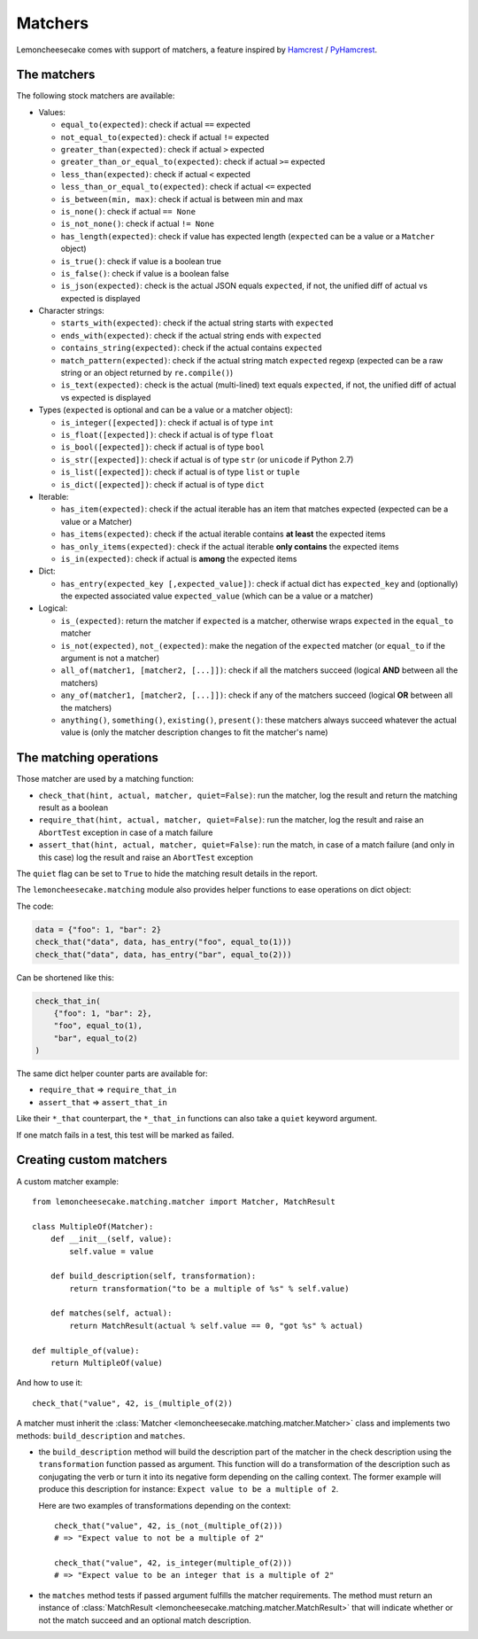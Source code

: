 .. _`matchers`:

Matchers
========

Lemoncheesecake comes with support of matchers, a feature inspired by
`Hamcrest <http://hamcrest.org/>`_ / `PyHamcrest <https://github.com/hamcrest/PyHamcrest>`_.

The matchers
------------

The following stock matchers are available:

- Values:

  - ``equal_to(expected)``: check if actual ``==`` expected

  - ``not_equal_to(expected)``: check if actual ``!=`` expected

  - ``greater_than(expected)``: check if actual ``>`` expected

  - ``greater_than_or_equal_to(expected)``: check if actual ``>=`` expected

  - ``less_than(expected)``: check if actual ``<`` expected

  - ``less_than_or_equal_to(expected)``: check if actual ``<=`` expected

  - ``is_between(min, max)``: check if actual is between min and max

  - ``is_none()``: check if actual ``== None``

  - ``is_not_none()``: check if actual ``!= None``

  - ``has_length(expected)``: check if value has expected length (``expected`` can be a value or a ``Matcher`` object)

  - ``is_true()``: check if value is a boolean true

  - ``is_false()``: check if value is a boolean false

  - ``is_json(expected)``: check is the actual JSON equals ``expected``, if not, the unified diff of
    actual vs expected is displayed

- Character strings:

  - ``starts_with(expected)``: check if the actual string starts with ``expected``

  - ``ends_with(expected)``: check if the actual string ends with ``expected``

  - ``contains_string(expected)``: check if the actual contains ``expected``

  - ``match_pattern(expected)``: check if the actual string match ``expected`` regexp (expected can be a raw string or an object
    returned by ``re.compile()``)

  - ``is_text(expected)``: check is the actual (multi-lined) text equals ``expected``, if not, the unified diff of
    actual vs expected is displayed


- Types (``expected`` is optional and can be a value or a matcher object):

  - ``is_integer([expected])``: check if actual is of type ``int``

  - ``is_float([expected])``: check if actual is of type ``float``

  - ``is_bool([expected])``: check if actual is of type ``bool``

  - ``is_str([expected])``: check if actual is of type ``str`` (or ``unicode`` if Python 2.7)

  - ``is_list([expected])``: check if actual is of type ``list`` or ``tuple``

  - ``is_dict([expected])``: check if actual is of type ``dict``

- Iterable:

  - ``has_item(expected)``: check if the actual iterable has an item that matches expected (expected can be a value
    or a Matcher)

  - ``has_items(expected)``: check if the actual iterable contains **at least** the expected items

  - ``has_only_items(expected)``: check if the actual iterable **only contains** the expected items

  - ``is_in(expected)``: check if actual is **among** the expected items

- Dict:

  - ``has_entry(expected_key [,expected_value])``: check if actual dict has ``expected_key`` and (optionally) the
    expected associated value ``expected_value`` (which can be a value or a matcher)

- Logical:

  - ``is_(expected)``: return the matcher if ``expected`` is a matcher, otherwise wraps ``expected`` in the
    ``equal_to`` matcher

  - ``is_not(expected)``, ``not_(expected)``: make the negation of the ``expected`` matcher (or ``equal_to`` if the argument is
    not a matcher)

  - ``all_of(matcher1, [matcher2, [...]])``: check if all the matchers succeed (logical **AND** between all the
    matchers)

  - ``any_of(matcher1, [matcher2, [...]])``: check if any of the matchers succeed (logical **OR** between all the
    matchers)

  - ``anything()``, ``something()``, ``existing()``, ``present()``: these matchers always succeed whatever the actual value is (only
    the matcher description changes to fit the matcher's name)

The matching operations
-----------------------

Those matcher are used by a matching function:

- ``check_that(hint, actual, matcher, quiet=False)``: run the matcher, log the result and return the matching result
  as a boolean

- ``require_that(hint, actual, matcher, quiet=False)``: run the matcher, log the result and raise an ``AbortTest``
  exception in case of a match failure

- ``assert_that(hint, actual, matcher, quiet=False)``: run the match, in case of a match failure (and only in this case)
  log the result and raise an ``AbortTest`` exception

The ``quiet`` flag can be set to ``True`` to hide the matching result details in the report.

The ``lemoncheesecake.matching`` module also provides helper functions to ease operations on dict object:

The code:

.. code-block:: python

    data = {"foo": 1, "bar": 2}
    check_that("data", data, has_entry("foo", equal_to(1)))
    check_that("data", data, has_entry("bar", equal_to(2)))

Can be shortened like this:

.. code-block:: python

    check_that_in(
        {"foo": 1, "bar": 2},
        "foo", equal_to(1),
        "bar", equal_to(2)
    )

The same dict helper counter parts are available for:

- ``require_that`` => ``require_that_in``

- ``assert_that`` => ``assert_that_in``

Like their ``*_that`` counterpart, the ``*_that_in`` functions can also take a ``quiet`` keyword argument.

If one match fails in a test, this test will be marked as failed.

Creating custom matchers
------------------------

A custom matcher example::

    from lemoncheesecake.matching.matcher import Matcher, MatchResult

    class MultipleOf(Matcher):
        def __init__(self, value):
            self.value = value

        def build_description(self, transformation):
            return transformation("to be a multiple of %s" % self.value)

        def matches(self, actual):
            return MatchResult(actual % self.value == 0, "got %s" % actual)

    def multiple_of(value):
        return MultipleOf(value)

And how to use it::

    check_that("value", 42, is_(multiple_of(2))

A matcher must inherit the :class:`Matcher <lemoncheesecake.matching.matcher.Matcher>` class and implements two methods:
``build_description`` and ``matches``.

- the ``build_description`` method will build the description part of the matcher in the check description using the ``transformation`` function
  passed as argument. This function will do a transformation of the description such as conjugating the verb or turn it into its negative
  form depending on the calling context.
  The former example will produce this description for instance: ``Expect value to be a multiple of 2``.

  Here are two examples of transformations depending on the context::

      check_that("value", 42, is_(not_(multiple_of(2)))
      # => "Expect value to not be a multiple of 2"

      check_that("value", 42, is_integer(multiple_of(2)))
      # => "Expect value to be an integer that is a multiple of 2"

- the ``matches`` method tests if passed argument fulfills the matcher requirements. The method must return an instance of
  :class:`MatchResult <lemoncheesecake.matching.matcher.MatchResult>` that will indicate whether or not the
  match succeed and an optional match description.
